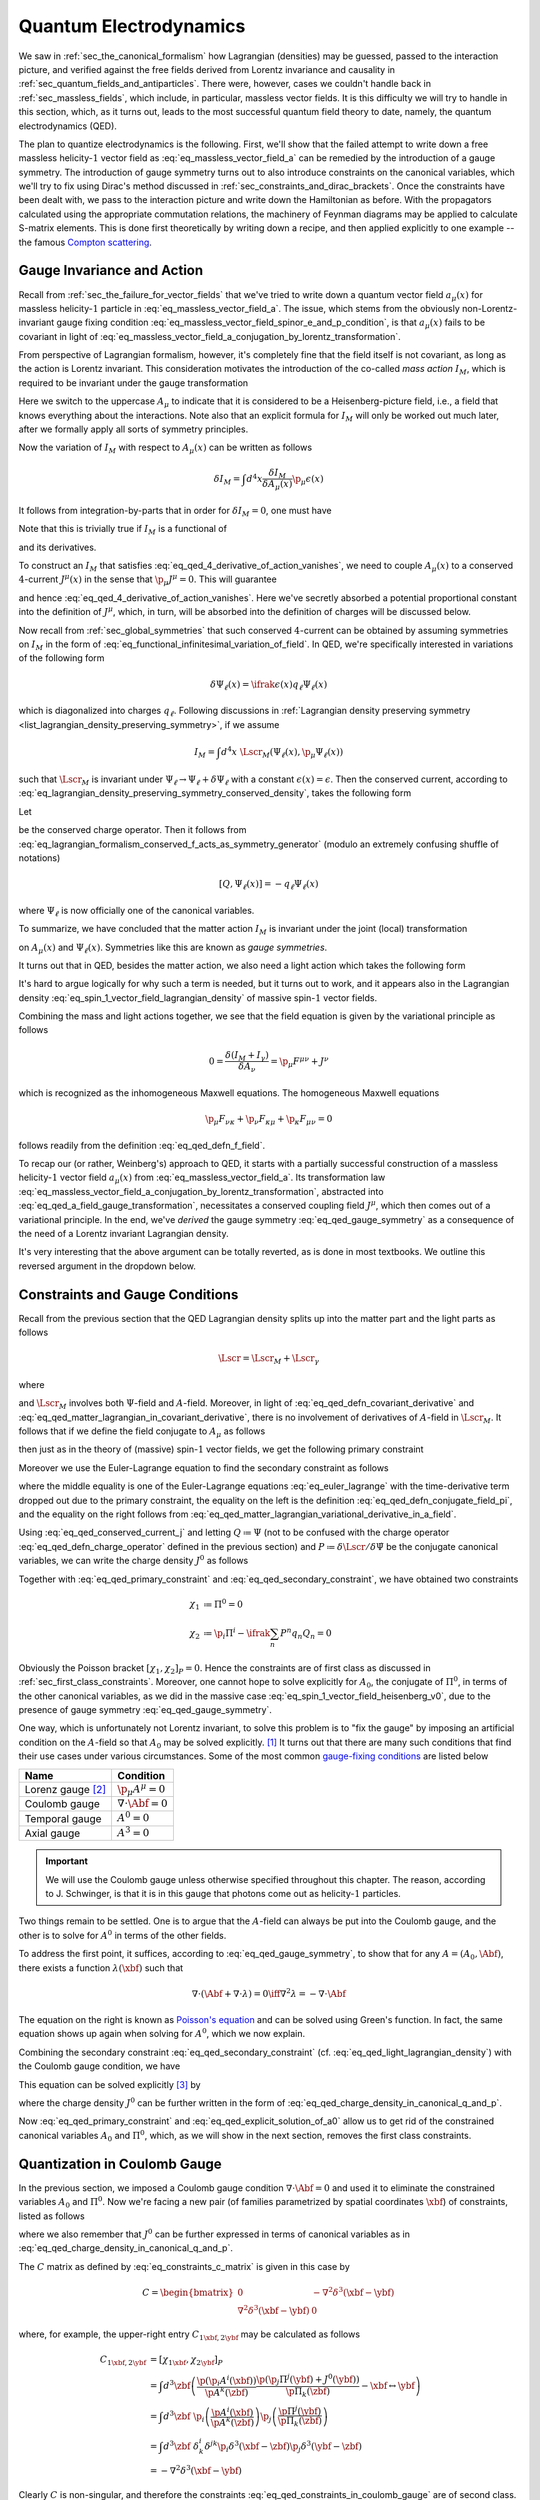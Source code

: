 .. _sec_quantum_electrodynamics:

Quantum Electrodynamics
=======================

We saw in :ref:`sec_the_canonical_formalism` how Lagrangian (densities) may be guessed, passed to the interaction picture, and verified against the free fields derived from Lorentz invariance and causality in :ref:`sec_quantum_fields_and_antiparticles`. There were, however, cases we couldn't handle back in :ref:`sec_massless_fields`, which include, in particular, massless vector fields. It is this difficulty we will try to handle in this section, which, as it turns out, leads to the most successful quantum field theory to date, namely, the quantum electrodynamics (QED).

The plan to quantize electrodynamics is the following. First, we'll show that the failed attempt to write down a free massless helicity-:math:`1` vector field as :eq:`eq_massless_vector_field_a` can be remedied by the introduction of a gauge symmetry. The introduction of gauge symmetry turns out to also introduce constraints on the canonical variables, which we'll try to fix using Dirac's method discussed in :ref:`sec_constraints_and_dirac_brackets`. Once the constraints have been dealt with, we pass to the interaction picture and write down the Hamiltonian as before. With the propagators calculated using the appropriate commutation relations, the machinery of Feynman diagrams may be applied to calculate S-matrix elements. This is done first theoretically by writing down a recipe, and then applied explicitly to one example -- the famous `Compton scattering <https://en.wikipedia.org/wiki/Compton_scattering>`__.


Gauge Invariance and Action
---------------------------

Recall from :ref:`sec_the_failure_for_vector_fields` that we've tried to write down a quantum vector field :math:`a_{\mu}(x)` for massless helicity-:math:`1` particle in :eq:`eq_massless_vector_field_a`. The issue, which stems from the obviously non-Lorentz-invariant gauge fixing condition :eq:`eq_massless_vector_field_spinor_e_and_p_condition`, is that :math:`a_{\mu}(x)` fails to be covariant in light of :eq:`eq_massless_vector_field_a_conjugation_by_lorentz_transformation`.

From perspective of Lagrangian formalism, however, it's completely fine that the field itself is not covariant, as long as the action is Lorentz invariant. This consideration motivates the introduction of the co-called *mass action* :math:`I_M`, which is required to be invariant under the gauge transformation

.. math:: A_{\mu}(x) \to A_{\mu}(x) + \p_{\mu} \epsilon(x)
    :label: eq_qed_a_field_gauge_transformation

Here we switch to the uppercase :math:`A_{\mu}` to indicate that it is considered to be a Heisenberg-picture field, i.e., a field that knows everything about the interactions. Note also that an explicit formula for :math:`I_M` will only be worked out much later, after we formally apply all sorts of symmetry principles.

Now the variation of :math:`I_M` with respect to :math:`A_{\mu}(x)` can be written as follows

.. math:: \delta I_M = \int d^4 x \frac{\delta I_M}{\delta A_{\mu}(x)} \p_{\mu} \epsilon(x)

It follows from integration-by-parts that in order for :math:`\delta I_M = 0`, one must have

.. math:: \p_{\mu} \frac{\delta I_M}{\delta A_{\mu}(x)} = 0
    :label: eq_qed_4_derivative_of_action_vanishes

Note that this is trivially true if :math:`I_M` is a functional of

.. math:: F_{\mu \nu} = \p_{\mu} A_{\nu} - \p_{\nu} A_{\mu}
    :label: eq_qed_defn_f_field

and its derivatives.

To construct an :math:`I_M` that satisfies :eq:`eq_qed_4_derivative_of_action_vanishes`, we need to couple :math:`A_{\mu}(x)` to a conserved :math:`4`-current :math:`J^{\mu}(x)` in the sense that :math:`\p_{\mu} J^{\mu} = 0`. This will guarantee

.. math:: \frac{\delta I_M}{\delta A_{\mu}(x)} = J^{\mu}(x)
    :label: eq_qed_matter_lagrangian_variational_derivative_in_a_field

and hence :eq:`eq_qed_4_derivative_of_action_vanishes`. Here we've secretly absorbed a potential proportional constant into the definition of :math:`J^{\mu}`, which, in turn, will be absorbed into the definition of charges will be discussed below.

Now recall from :ref:`sec_global_symmetries` that such conserved :math:`4`-current can be obtained by assuming symmetries on :math:`I_M` in the form of :eq:`eq_functional_infinitesimal_variation_of_field`. In QED, we're specifically interested in variations of the following form

.. math:: \delta \Psi_{\ell}(x) = \ifrak \epsilon(x) q_{\ell} \Psi_{\ell}(x)

which is diagonalized into charges :math:`q_{\ell}`. Following discussions in :ref:`Lagrangian density preserving symmetry <list_lagrangian_density_preserving_symmetry>`, if we assume

.. math:: I_M = \int d^4 x~\Lscr_M(\Psi_{\ell}(x), \p_{\mu} \Psi_{\ell}(x))

such that :math:`\Lscr_M` is invariant under :math:`\Psi_{\ell} \to \Psi_{\ell} + \delta \Psi_{\ell}` with a constant :math:`\epsilon(x) = \epsilon`. Then the conserved current, according to :eq:`eq_lagrangian_density_preserving_symmetry_conserved_density`, takes the following form

.. math:: J^{\mu}(x) = -\ifrak \sum_{\ell} \frac{\p \Lscr_M}{\p (\p_{\mu} \Psi_{\ell}(x))} q_{\ell} \Psi_{\ell}(x)
    :label: eq_qed_conserved_current_j

Let

.. math:: Q \coloneqq \int d^3 x~J^0
    :label: eq_qed_defn_charge_operator

be the conserved charge operator. Then it follows from :eq:`eq_lagrangian_formalism_conserved_f_acts_as_symmetry_generator` (modulo an extremely confusing shuffle of notations)

.. math:: \left[ Q, \Psi_{\ell}(x) \right] = -q_{\ell} \Psi_{\ell}(x)

where :math:`\Psi_{\ell}` is now officially one of the canonical variables.

To summarize, we have concluded that the matter action :math:`I_M` is invariant under the joint (local) transformation

.. math::
    :label: eq_qed_gauge_symmetry

    \delta A_{\mu}(x) &= \p_{\mu} \epsilon(x) \\
    \delta \Psi_{\ell}(x) &= \ifrak \epsilon(x) q_{\ell} \Psi_{\ell}(x)

on :math:`A_{\mu}(x)` and :math:`\Psi_{\ell}(x)`. Symmetries like this are known as *gauge symmetries*.

It turns out that in QED, besides the matter action, we also need a light action which takes the following form

.. math:: I_{\gamma} = -\frac{1}{4} \int d^4 x~F_{\mu \nu} F^{\mu \nu}
    :label: eq_qed_light_action

It's hard to argue logically for why such a term is needed, but it turns out to work, and it appears also in the Lagrangian density :eq:`eq_spin_1_vector_field_lagrangian_density` of massive spin-:math:`1` vector fields.

Combining the mass and light actions together, we see that the field equation is given by the variational principle as follows

.. math:: 0 = \frac{\delta (I_M + I_{\gamma})}{\delta A_{\nu}} = \p_{\mu} F^{\mu \nu} + J^{\nu}

which is recognized as the inhomogeneous Maxwell equations. The homogeneous Maxwell equations

.. math:: \p_{\mu} F_{\nu \kappa} + \p_{\nu} F_{\kappa \mu} + \p_{\kappa} F_{\mu \nu} = 0

follows readily from the definition :eq:`eq_qed_defn_f_field`.

To recap our (or rather, Weinberg's) approach to QED, it starts with a partially successful construction of a massless helicity-:math:`1` vector field :math:`a_{\mu}(x)` from :eq:`eq_massless_vector_field_a`. Its transformation law :eq:`eq_massless_vector_field_a_conjugation_by_lorentz_transformation`, abstracted into :eq:`eq_qed_a_field_gauge_transformation`, necessitates a conserved coupling field :math:`J^{\mu}`, which then comes out of a variational principle. In the end, we've *derived* the gauge symmetry :eq:`eq_qed_gauge_symmetry` as a consequence of the need of a Lorentz invariant Lagrangian density.

It's very interesting that the above argument can be totally reverted, as is done in most textbooks. We outline this reversed argument in the dropdown below.

.. dropdown:: Gauge theoretic approach to the QED Lagrangian
    :animate: fade-in-slide-down
    :icon: unlock

    Suppose the particles of interest have some global internal symmetry (e.g. electric charge) of the following form

    .. math:: \delta \Psi_{\ell}(x) = \ifrak \epsilon q_{\ell} \Psi_{\ell}(x)

    with constant :math:`\epsilon`. The starting point then is the promise to promote these global symmetries to local ones, i.e., gauge symmetries, of the following form

    .. math:: \delta \Psi_{\ell}(x) = \ifrak \epsilon(x) q_{\ell} \Psi_{\ell}(x)

    with function :math:`\epsilon(x)`.

    Now if the Lagrangian involves any derivatives of the fields :math:`\Psi_{\ell}(x)`, which is almost certainly the case in reality, then such promotion cannot be done for free because of the following simple rule of differentiation

    .. math:: \delta \p_{\mu} \Psi_{\ell}(x) = \ifrak \epsilon(x) q_{\ell} \p_{\mu} \Psi_{\ell}(x) + \ifrak q_{\ell} \Psi_{\ell}(x) \p_{\mu} \epsilon(x)
        :label: eq_qed_variation_of_field_derivative

    The cure to this problem is to "invent" a vector field :math:`A_{\mu}(x)` with transformation rule

    .. math::  \delta A_{\mu}(x) = \p_{\mu} \epsilon(x)

    and observe that if we introduce the following `covariant derivative <https://en.wikipedia.org/wiki/Covariant_derivative>`__

    .. math:: D_{\mu} \Psi_{\ell} \coloneqq \p_{\mu} \Psi_{\ell} - \ifrak q_{\ell} A_{\mu} \Psi_{\ell}
        :label: eq_qed_defn_covariant_derivative

    then :eq:`eq_qed_variation_of_field_derivative` can be replaced by the following

    .. math::

        \delta D_{\mu} \Psi_{\ell}(x) &= \delta \p_{\mu} \Psi_{\ell}(x) - \ifrak q_{\ell} \left( A_{\mu}(x) \delta \Psi_{\ell}(x) + \Psi_{\ell}(x) \delta A_{\mu}(x) \right) \\
            &= \ifrak \epsilon(x) q_{\ell} D_{\mu} \Psi_{\ell}(x)

    It follows that the gauge symmetry can be restored if any dependence of the matter Lagrangian :math:`\Lscr_M` on :math:`\p_{\mu} \Psi_{\ell}` actually depends on the covariant derivative :eq:`eq_qed_defn_covariant_derivative`. In other words, we can write

    .. math:: \Lscr_M = \Lscr_M(\Psi, D_{\mu} \Psi)
        :label: eq_qed_matter_lagrangian_in_covariant_derivative

    We can also verify :eq:`eq_qed_matter_lagrangian_variational_derivative_in_a_field` and :eq:`eq_qed_conserved_current_j` in this setup as follows

    .. math::

        \frac{\delta I_M}{\delta A_{\mu}(x)} &= \int d^4 y~\frac{\p \Lscr_M(\Psi_{\ell}(y), D_{\mu} \Psi_{\ell}(y))}{\p A_{\mu}(x)} \\
            &= \sum_{\ell} \frac{\p \Lscr_M}{\p D_{\mu} \Psi_{\ell}} \left( -\ifrak q_{\ell} \Psi_{\ell}(x) \right) \\
            &= -\ifrak \sum_{\ell} \frac{\p \Lscr_M}{\p (\p_{\mu} \Psi_{\ell})} q_{\ell} \Psi_{\ell}(x)

    Comparing with the Lagrangian density of massive spin-:math:`1` vector field :eq:`eq_spin_1_vector_field_lagrangian_density`, we see that the following term

    .. math::  -\frac{1}{2} m^2 A_{\mu} A^{\mu}

    is missing, or :math:`m=0`. Indeed, the appearance of such quadratic term would obviously violate the postulated gauge symmetry. This is really fantastic since we've deduced from just the existence of gauge symmetry that the particle represented by :math:`A_{\mu}`, which turns out to be photon, is massless. This is in fact one the two greatest predictions of QED that photons are massless -- the other one being that they travel at the speed of light, and has been tested against experiment up to great precision.


Constraints and Gauge Conditions
--------------------------------

Recall from the previous section that the QED Lagrangian density splits up into the matter part and the light parts as follows

.. math:: \Lscr = \Lscr_M + \Lscr_{\gamma}

where

.. math:: \Lscr_{\gamma} = -\frac{1}{4} F_{\mu \nu} F^{\mu \nu}
    :label: eq_qed_light_lagrangian_density

and :math:`\Lscr_M` involves both :math:`\Psi`-field and :math:`A`-field. Moreover, in light of :eq:`eq_qed_defn_covariant_derivative` and :eq:`eq_qed_matter_lagrangian_in_covariant_derivative`, there is no involvement of derivatives of :math:`A`-field in :math:`\Lscr_M`. It follows that if we define the field conjugate to :math:`A_{\mu}` as follows

.. math:: \Pi^{\mu} \coloneqq \frac{\p \Lscr}{\p \dot{A}_{\mu}}
    :label: eq_qed_defn_conjugate_field_pi

then just as in the theory of (massive) spin-:math:`1` vector fields, we get the following primary constraint

.. math:: \Pi^0 = \frac{\p \Lscr_{\gamma}}{\p \dot{A}_{\mu}} = \frac{\p \Lscr_{\gamma}}{\p F_{00}} = 0
    :label: eq_qed_primary_constraint

Moreover we use the Euler-Lagrange equation to find the secondary constraint as follows

.. math:: \p_i \Pi^i = -\p_i \frac{\p \Lscr}{\p F_{i0}} = -\frac{\p \Lscr}{\p A_0} = -J^0
    :label: eq_qed_secondary_constraint

where the middle equality is one of the Euler-Lagrange equations :eq:`eq_euler_lagrange` with the time-derivative term dropped out due to the primary constraint, the equality on the left is the definition :eq:`eq_qed_defn_conjugate_field_pi`, and the equality on the right follows from :eq:`eq_qed_matter_lagrangian_variational_derivative_in_a_field`.

Using :eq:`eq_qed_conserved_current_j` and letting :math:`Q \coloneqq \Psi` (not to be confused with the charge operator :eq:`eq_qed_defn_charge_operator` defined in the previous section) and :math:`P \coloneqq \delta \Lscr / \delta \dot{\Psi}` be the conjugate canonical variables, we can write the charge density :math:`J^0` as follows

.. math:: J^0 = -\ifrak \sum_n \frac{\p \Lscr}{\p \dot{\Psi}_n} q_n \Psi_n = -\ifrak \sum_n P^n q_n Q_n
    :label: eq_qed_charge_density_in_canonical_q_and_p

Together with :eq:`eq_qed_primary_constraint` and :eq:`eq_qed_secondary_constraint`, we have obtained two constraints

.. math::

    \chi_1 &\coloneqq \Pi^0 = 0 \\
    \chi_2 &\coloneqq \p_i \Pi^i - \ifrak \sum_n P^n q_n Q_n = 0

Obviously the Poisson bracket :math:`[\chi_1, \chi_2]_P = 0`. Hence the constraints are of first class as discussed in :ref:`sec_first_class_constraints`. Moreover, one cannot hope to solve explicitly for :math:`A_0`, the conjugate of :math:`\Pi^0`, in terms of the other canonical variables, as we did in the massive case :eq:`eq_spin_1_vector_field_heisenberg_v0`, due to the presence of gauge symmetry :eq:`eq_qed_gauge_symmetry`.

One way, which is unfortunately not Lorentz invariant, to solve this problem is to "fix the gauge" by imposing an artificial condition on the :math:`A`-field so that :math:`A_0` may be solved explicitly. [#brst_quantization]_ It turns out that there are many such conditions that find their use cases under various circumstances. Some of the most common `gauge-fixing conditions <https://en.wikipedia.org/wiki/Gauge_fixing>`__ are listed below

+-------------------------+-------------------------------+
| Name                    | Condition                     |
+=========================+===============================+
| Lorenz gauge [#lorenz]_ | :math:`\p_{\mu} A^{\mu} = 0`  |
+-------------------------+-------------------------------+
| Coulomb gauge           | :math:`\nabla \cdot \Abf = 0` |
+-------------------------+-------------------------------+
| Temporal gauge          | :math:`A^0 = 0`               |
+-------------------------+-------------------------------+
| Axial gauge             | :math:`A^3 = 0`               |
+-------------------------+-------------------------------+

.. important::

    We will use the Coulomb gauge unless otherwise specified throughout this chapter. The reason, according to J. Schwinger, is that it is in this gauge that photons come out as helicity-:math:`1` particles.

Two things remain to be settled. One is to argue that the :math:`A`-field can always be put into the Coulomb gauge, and the other is to solve for :math:`A^0` in terms of the other fields.

To address the first point, it suffices, according to :eq:`eq_qed_gauge_symmetry`, to show that for any :math:`A = (A_0, \Abf)`, there exists a function :math:`\lambda(\xbf)` such that

.. math:: \nabla \cdot (\Abf + \nabla \cdot \lambda) = 0 \iff \nabla^2 \lambda = -\nabla \cdot \Abf

The equation on the right is known as `Poisson's equation <https://en.wikipedia.org/wiki/Poisson%27s_equation>`__ and can be solved using Green's function. In fact, the same equation shows up again when solving for :math:`A^0`, which we now explain.

Combining the secondary constraint :eq:`eq_qed_secondary_constraint` (cf. :eq:`eq_qed_light_lagrangian_density`) with the Coulomb gauge condition, we have

.. math:: J^0 = \p_i \frac{\delta \Lscr}{\p F_{i0}} = \p_i \frac{\delta \Lscr_{\gamma}}{\p F_{i0}} = -\p_i F^{i0} = -\nabla^2 A^0
    :label: eq_qed_poisson_equation_j_and_a

This equation can be solved explicitly [#solve_poisson_equation]_ by

.. math:: A^0(t, \xbf) = \int d^3 y~\frac{J^0(t, \ybf)}{4\pi |\xbf - \ybf|}
    :label: eq_qed_explicit_solution_of_a0

where the charge density :math:`J^0` can be further written in the form of :eq:`eq_qed_charge_density_in_canonical_q_and_p`.

Now :eq:`eq_qed_primary_constraint` and :eq:`eq_qed_explicit_solution_of_a0` allow us to get rid of the constrained canonical variables :math:`A_0` and :math:`\Pi^0`, which, as we will show in the next section, removes the first class constraints.


Quantization in Coulomb Gauge
-----------------------------

In the previous section, we imposed a Coulomb gauge condition :math:`\nabla \cdot \Abf = 0` and used it to eliminate the constrained variables :math:`A_0` and :math:`\Pi^0`. Now we're facing a new pair (of families parametrized by spatial coordinates :math:`\xbf`) of constraints, listed as follows

.. math::
    :label: eq_qed_constraints_in_coulomb_gauge

    \chi_{1 \xbf} &\coloneqq \p_i A^i(\xbf) = 0 \\
    \chi_{2 \xbf} &\coloneqq \p_i \Pi^i(\xbf) + J^0(\xbf) = 0

where we also remember that :math:`J^0` can be further expressed in terms of canonical variables as in :eq:`eq_qed_charge_density_in_canonical_q_and_p`.

The :math:`C` matrix as defined by :eq:`eq_constraints_c_matrix` is given in this case by

.. math::
    C = \begin{bmatrix*}
        0 & -\nabla^2 \delta^3(\xbf - \ybf) \\
        \nabla^2 \delta^3(\xbf - \ybf) & 0
    \end{bmatrix*}

where, for example, the upper-right entry :math:`C_{1\xbf, 2\ybf}` may be calculated as follows

.. math::

    C_{1\xbf, 2\ybf} &= [\chi_{1\xbf}, \chi_{2\ybf}]_P \\
        &= \int d^3 \zbf \left( \frac{\p (\p_i A^i(\xbf))}{\p A^k(\zbf)} \frac{\p (\p_j \Pi^j(\ybf) + J^0(\ybf))}{\p \Pi_k(\zbf)} - \xbf \leftrightarrow \ybf \right) \\
        &= \int d^3 \zbf~\p_i \left( \frac{\p A^i(\xbf)}{\p A^k(\zbf)} \right) \p_j \left( \frac{\p \Pi^j(\ybf)}{\p \Pi_k(\zbf)} \right) \\
        &= \int d^3 \zbf~\delta^i_k \delta^{jk} \p_i \delta^3(\xbf - \zbf) \p_j \delta^3(\ybf - \zbf) \\
        &= -\nabla^2 \delta^3(\xbf - \ybf)

Clearly :math:`C` is non-singular, and therefore the constraints :eq:`eq_qed_constraints_in_coulomb_gauge` are of second class. To apply Dirac's method, we need the inverse matrix :math:`C^{-1}` given by

.. math::

    C^{-1} = \begin{bmatrix*}
        0 & -\frac{1}{4\pi |\xbf - \ybf|} \\
        \frac{1}{4\pi |\xbf - \ybf|} & 0
    \end{bmatrix*}

Indeed, one easily verifies that :math:`C C^{-1} = 1` by, for example, the following calculation

.. math::

    \int d^3 \zbf~C_{1\xbf, 2\zbf} (C^{-1})_{2\zbf, 1\ybf}
        = -\int d^3 \zbf~\frac{\nabla^2 \delta^3(\xbf - \zbf)}{4\pi |\zbf - \ybf|}
        = \delta^3(\xbf - \ybf)

where the last equality follows again from the solution to Poisson's equation.

Now we apply Dirac's recipe :eq:`eq_canonical_bracket_as_dirac_bracket` and :eq:`eq_defn_dirac_bracket` to compute the commutators as follows

.. math::

    [A_i(\xbf), \Pi_j(\ybf)] &= \ifrak [A_i(\xbf), \Pi_j(\ybf)]_P - \ifrak \int d^3 \zbf \int d^3 \wbf [A_i(\xbf), \chi_{2\zbf}] (C^{-1})_{2\zbf, 1\wbf} [\chi_{1\wbf}, \Pi_j(\ybf)] \\
        &= \ifrak \delta_{ij} \delta^3(\xbf - \ybf) + \ifrak \int d^3 \zbf \int d^3 \wbf \left( \p_i \delta^3(\xbf - \zbf) \frac{1}{4\pi |\zbf - \wbf|} \p_j \delta^3(\wbf - \ybf) \right) \\
        &= \ifrak \delta_{ij} \delta^3(\xbf - \ybf) + \ifrak \frac{\p^2}{\p x_i \p x_j} \left( \frac{1}{4\pi |\xbf - \ybf|} \right) \\
    [A_i(\xbf), A_j(\ybf)] &= [\Pi_i(\xbf), \Pi_j(\ybf)] = 0

It's straightforward to check that they are indeed compatible with the constraints :eq:`eq_qed_constraints_in_coulomb_gauge`.

.. dropdown:: A formula for :math:`\Pi^i(\xbf)`
    :animate: fade-in-slide-down
    :icon: unlock

    It's a real concern that the Coulomb gauge :math:`\nabla \cdot \Abf = 0` may have spoiled the very definition :eq:`eq_qed_defn_conjugate_field_pi` of :math:`\Pi^i`. To settle this, let's go back to the root of Lagrangian formalism and redefine :math:`\Pi^i` using :eq:`eq_general_lagrangian_conjugate_pi` as follows

    .. math:: \Pi^i \coloneqq \frac{\delta L}{\delta \dot{A}_i}

    Now if this were well-defined, then for any infinitesimal variation :math:`\delta \dot{\Abf}`, there should exists a unique :math:`\bm{\Pscr}` such that

    .. math:: \delta L = \int d^3 \xbf~\bm{\Pscr} \cdot \delta \dot{\Abf}
        :label: eq_qed_lagrangian_variation_by_a_dot

    But this is not true since a substitution :math:`\bm{\Pscr} \to \bm{\Pscr} + \nabla f` will also satisfy :eq:`eq_qed_lagrangian_variation_by_a_dot` for any (scalar) function :math:`f(\xbf)` due to the Coulomb gauge condition.

    Baring this difficulty in mind, let's just evaluate the potentially ill-defined :math:`\Pi^i` anyway

    .. math:: \Pi^i = \frac{\delta L}{\delta \dot{A}_i} = \frac{\delta \Lscr_{\gamma}}{\delta \dot{A}_i} = \dot{A}^i(\xbf) + \frac{\p A^0(\xbf)}{\p x_i}
        :label: eq_qed_pi_in_terms_of_a

    The miracle is that this :math:`\Pi^i` satisfies exactly the second constraint in :eq:`eq_qed_constraints_in_coulomb_gauge` (cf. :eq:`eq_qed_poisson_equation_j_and_a`), and hence no ambiguity like :math:`\nabla f` can appear. In other words :eq:`eq_qed_pi_in_terms_of_a` is the correct formula for :math:`\Pi^i`.

Next let's bring in the matter fields introduced in :eq:`eq_qed_charge_density_in_canonical_q_and_p`. Due to the appearance of :math:`J^0` in the constraints :eq:`eq_qed_constraints_in_coulomb_gauge`, one can check that while :math:`\Abf` commutes with the matter fields, :math:`\bm{\Pi}` doesn't. Indeed, if :math:`F` is any function of the matter fields :math:`Q_n` and :math:`P^n`, then we can calculate the Dirac bracket as follows

.. math::

    [F, \bm{\Pi}(\zbf)]_D &= -\int d^3 \xbf \int d^3 \ybf~[F, \chi_{2\xbf}]_P \frac{1}{4\pi |\xbf - \ybf|} [\chi_{1\ybf}, \bm{\Pi}(\zbf)]_P \\
        &= -\int d^3 \xbf \int d^3 \ybf~[F, J^0(\xbf)]_P \frac{1}{4\pi |\xbf - \ybf|} \nabla \delta^3(\ybf - \zbf) \\
        &= -\int d^3 \ybf [F, A^0(\ybf)]_P \nabla \delta^3(\ybf - \zbf) \\
        &= [F, \nabla A^0(\zbf)]_P = [F, \nabla A^0(\zbf)]_D

where we've used :eq:`eq_qed_poisson_equation_j_and_a` in the third equality.

This calculation motivates the following definition a new field

.. math:: \bm{\Pi}_{\bot} \coloneqq \bm{\Pi} - \nabla A^0 = \dot{\Abf}
    :label: eq_qed_defn_pi_bot

where the last equality follows from :eq:`eq_qed_pi_in_terms_of_a`, such that

.. math:: [F, \bm{\Pi}_{\bot}] = 0

for any function :math:`F` of matter fields. Moreover, one can verify that :math:`\bm{\Pi}_{\bot}` satisfies exactly the same commutation relations with :math:`\Abf` just as :math:`\bm{\Pi}` which we repeat as follows

.. math::
    :label: eq_qed_a_pi_bot_commutation_relations

    [A_i(\xbf), (\Pi_{\bot})_j(\ybf)] &= \ifrak \delta_{ij} \delta^3(\xbf - \ybf) + \ifrak \frac{\p^2}{\p x_i \p x_j} \left( \frac{1}{4\pi |\xbf - \ybf|} \right) \\
    [A_i(\xbf), A_j(\ybf)] &= [(\Pi_{\bot})_i(\xbf), (\Pi_{\bot})_j(\ybf)] = 0

Finally, note that the second constraint in :eq:`eq_qed_constraints_in_coulomb_gauge` can now be written as follows

.. math:: \nabla \cdot \bm{\Pi}_{\bot} = 0
    :label: eq_qed_pi_bot_is_divergence_free

With all the preparations above, let's first write down the Hamiltonian in a rather general form

.. math:: H = \int d^3 x \left( (\Pi_{\bot})_i \dot{A}^i + P_n \dot{Q}^n - \Lscr \right)
    :label: eq_qed_hamiltonian_general_form

despite the existence of constraints. For the rest of this chapter, we'll be considering Lagrangian density of the following form

.. math:: \Lscr = -\frac{1}{4} F_{\mu\nu} F^{\mu\nu} + J^{\mu} A_{\mu} + \Lscr_{\text{matter}}
    :label: eq_qed_semi_concrete_lagrangian_with_matter

where :math:`J^{\mu}` is the charge density as before, but :math:`\Lscr_{\text{matter}}` is different from :math:`\Lscr_M` considered in :eq:`eq_qed_matter_lagrangian_in_covariant_derivative` since it contains only the terms that don't interact with :math:`A`, i.e., only the :math:`Q` and :math:`P` fields.

.. note::

    Both :math:`J^{\mu}` and :math:`\Lscr_{\text{matter}}` will be further specified later for a theory specific to spin-:math:`1/2` fermions, e.g., electrons. In fact, according to [Wei95]_ (page 349), the QED for spinless particles would require a more complicated Lagrangian density than :eq:`eq_qed_semi_concrete_lagrangian_with_matter`, but it wasn't mentioned in the book which physical particle(s) such theory would describe.

Plugging :eq:`eq_qed_semi_concrete_lagrangian_with_matter` into :eq:`eq_qed_hamiltonian_general_form`, and making use of :eq:`eq_qed_defn_pi_bot` and :eq:`eq_qed_pi_in_terms_of_a`, we can write the Hamiltonian, again with a separation between matter and light, as follows

.. math::
    :label: eq_qed_hamiltonian_vector_form_raw

    H = \int d^3 x \left( \bm{\Pi}_{\bot}^2 + \frac{1}{2} (\nabla \times \Abf)^2 - \frac{1}{2} (\bm{\Pi}_{\bot} + \nabla A^0)^2 - \Jbf \cdot \Abf + J^0 A^0 \right) + H_{\text{matter}}

where

.. math:: H_{\text{matter}} \coloneqq \int d^3 x \left( P_n \dot{Q}^n - \Lscr_{\text{matter}} \right)

Expanding out :math:`(\bm{\Pi}_{\bot} + \nabla A^0)^2` in :eq:`eq_qed_hamiltonian_vector_form_raw` and using integration-by-parts together with :eq:`eq_qed_pi_bot_is_divergence_free` and :eq:`eq_qed_poisson_equation_j_and_a`, we can further rewrite :eq:`eq_qed_hamiltonian_vector_form_raw` as follows

.. math::
    :label: eq_qed_hamiltonian_vector_form

    H = \int d^3 x \left( \frac{1}{2} \bm{\Pi}_{\bot}^2 + \frac{1}{2} (\nabla \times \Abf)^2 - \Jbf \cdot \Abf + \frac{1}{2} J^0 A^0 \right) + H_{\text{matter}}

.. note::

    The term :math:`\tfrac{1}{2} J^0 A^0` in :eq:`eq_qed_hamiltonian_vector_form` gives nothing but the Coulomb energy as the following calculation (cf. :eq:`eq_qed_explicit_solution_of_a0`) shows

    .. math::
        :label: eq_qed_defn_coulomb_energy

        V_{\text{Coul}} \coloneqq \frac{1}{2} \int d^3 x~J^0 A^0 = \frac{1}{2} \int d^3 x \int d^3 y~\frac{J^0(\xbf) J^0(\ybf)}{4\pi |\xbf - \ybf|}

    where we've suppressed the :math:`t`-dependence as usual in the Lagrangian formalism.


Electrodynamics in the Interaction Picture
------------------------------------------

As before, let's split the Hamiltonian :eq:`eq_qed_hamiltonian_vector_form` into the free part and the interaction part as follows

.. math::

    H &= H_0 + V \\
    H_0 &= \int d^3 x \left( \frac{1}{2} \bm{\Pi}_{\bot}^2 + \frac{1}{2} (\nabla \times \Abf)^2 \right) + H_{\text{matter}, 0} \\
    V &= -\int d^3 x~\Jbf \cdot \Abf + V_{\text{Coul}} + V_{\text{matter}}

where :math:`V_{\text{Coul}}` is defined by :eq:`eq_qed_defn_coulomb_energy` and :math:`H_{\text{matter}} = H_{\text{matter}, 0} + V_{\text{matter}}` is the splitting of the matter Hamiltonian into the free and interaction parts.

Before passing to the interaction picture, let's make one more (potentially confusing) change of notation:

.. warning::

    For the rest of this chapter, we'll simply write :math:`\bm{\Pi}` in place of :math:`\bm{\Pi}_{\bot}`, which is *not* the original :math:`\bm{\Pi}` as in :eq:`eq_qed_defn_pi_bot`. Since :math:`\bm{\Pi}` and :math:`\bm{\Pi}_{\bot}` satisfy the same commutation relations with the other fields such as :math:`\Abf` and the matter fields, the only thing we need to keep in mind is that we should use the constraint :eq:`eq_qed_pi_bot_is_divergence_free` rather than the second equation in :eq:`eq_qed_constraints_in_coulomb_gauge`.

Finally we can introduce the interaction-picture fields :math:`\abf, \bm{\pi}, q, p` corresponding to the Heisenberg-picture fields :math:`\Abf, \bm{\Pi}, Q, P`, respectively. We'll focus in this section on the :math:`\abf` and :math:`\bm{\pi}` fields. In fact, the letters :math:`q, p` will soon be occupied by something completely different, namely, the momentum-space coordinates. It turns out in the theory for spin-:math:`1/2` particles, which will be completely specified in the next section, the matters fields will be named by another letter, so we'll not run into conflicts of notations.

The interaction-picture free Hamiltonian :math:`H_0` takes the following form

.. math:: H_0 = \int d^3 x \left( \frac{1}{2} \bm{\pi}^2 + \frac{1}{2} (\nabla \times \abf)^2 \right) + H_{\text{matter}, 0}(t)
    :label: eq_qed_interaction_picture_free_hamiltonian

The commutation relations between :math:`\abf` and :math:`\bm{\pi}` follow directly from :eq:`eq_qed_a_pi_bot_commutation_relations` and the definition of interaction-picture fields :eq:`eq_defn_interaction_perturbation_term`

.. math::
    :label: eq_qed_interaction_picture_a_pi_commutation_relations

    [a_i(t, \xbf), \pi_j(t, \ybf)] &= \ifrak \delta_{ij} \delta^3(\xbf - \ybf) + \ifrak \frac{\p^2}{\p x_i \p x_j} \frac{1}{4\pi |\xbf - \ybf|} \\
    [a_i(t, \xbf), a_j(t, \ybf)] &= [\pi_i(t, \xbf), \pi_j(t, \ybf)] = 0

Moreover, they satisfy the following constraints

.. math::
    :label: eq_qed_a_and_pi_divergence_free

    \nabla \cdot \abf &= 0 \\
    \nabla \cdot \bm{\pi} &= 0

due to the Coulomb gauge condition and :eq:`eq_qed_pi_bot_is_divergence_free`, respectively.

For later reference, let's note that the Coulomb interaction :math:`V_{\text{Coul}}` defined by :eq:`eq_qed_defn_coulomb_energy` becomes

.. math:: V_{\text{Coul}}(t) = \frac{1}{2} \int d^3 x \int d^3 y~\frac{j^0(t, \xbf) j^0(t, \ybf)}{4\pi |\xbf - \ybf|}
    :label: eq_qed_interaction_picture_coulomb_interaction

in the interaction picture, and the interaction part of the full Hamiltonian becomes

.. math:: V(t) = -\int d^3 x~j^{\mu}(t, \xbf) a_{\mu}(t, \xbf) + V_{\text{Coul}}(t) + V_{\text{matter}}(t)
    :label: eq_qed_interaction_picture_interaction_hamiltonian

To derive the field equations, we resort to Hamilton's equations :eq:`eq_free_field_hamilton_equation_q_and_p_dot` as follows

.. math::

    \dot{a}_i(t,\xbf) &= \ifrak [H_0, a_i(t, \xbf)] \\
        &= \ifrak \int d^3 y~\left[ \pi_j(t, \ybf), a_i(t, \xbf) \right] \pi^j(t, \ybf) \\
        &= \int d^3 y \left( \delta_{ij} \delta^3(\xbf - \ybf) + \frac{\p^2}{\p x_i \p x_j} \frac{1}{4\pi |\xbf - \ybf|} \right) \pi^j(t, \ybf) \\
        &= \pi_i(t, \xbf) - \int d^3 x \left( \frac{\p^2}{\p x_i \p y_j} \frac{1}{4\pi |\xbf - \ybf|} \right) \pi^j(t, \ybf) \\
        &= \pi_i(t, \xbf) \\\\
    \dot{\pi}_i(t, \xbf) &= \ifrak [H_0, \pi_i(t, \xbf)] \\
        &= \ifrak \int d^3 y~[a_j(t, \ybf), \pi_i(t, \xbf)] (\nabla \times \nabla \times \abf(t, \ybf))^j \\
        &= -\int d^3 y \left( \delta_{ij} \delta^3(\xbf - \ybf) + \frac{\p^2}{\p x_i \p x_j} \frac{1}{4\pi |\xbf - \ybf|} \right)
            \left( \nabla (\nabla \cdot \abf(t, \ybf)) - \nabla^2 \abf(t, \ybf) \right)^j \\
        &= \nabla^2 a_i(t, \xbf)

These two equations combined together give the familiar wave equation

.. math:: \square \abf = 0
    :label: eq_qed_a_3_vector_satisfies_wave_equation

To upgrade :math:`\abf` to a :math:`4`-vector field, we must set

.. math:: a_0 = 0
    :label: eq_qed_a0_vanishes

due to the assumption that :math:`a_0` shouldn't depend on the charge density, and it must vanish when charge density vanishes according to :eq:`eq_qed_explicit_solution_of_a0`.

The general solutions to :eq:`eq_qed_a_3_vector_satisfies_wave_equation` and :eq:`eq_qed_a0_vanishes`, under the constraint :eq:`eq_qed_a_and_pi_divergence_free`, can be written as follows

.. math::
    :label: eq_qed_a_field_general_solution

    a_{\mu}(x) = (2\pi)^{-3/2} \int \frac{d^3 p}{\sqrt{2p_0}} \sum_{\sigma = \pm 1} \left(
        e^{\ifrak p \cdot x} e_{\mu}(\pbf, \sigma) a(\pbf, \sigma) + e^{-\ifrak p \cdot x} e_{\mu}^{\ast}(\pbf, \sigma) a^{\dagger}(\pbf, \sigma)
    \right)

where :math:`p_0 = |\pbf|` and :math:`e_{\mu}(\pbf, \pm 1)` are two independent "polarization vectors" satisfying the following familiar conditions (cf. :eq:`eq_massless_vector_field_spinor_e_and_p_condition`)

.. math::
    :label: eq_qed_coulomb_gauge_polarization_vector

    e_0(\pbf, \pm 1) &= 0 \\
    \pbf \cdot \ebf(\pbf, \pm 1) &= 0

It follows that :math:`\ebf(\pbf, \sigma)` can be normalized as follows

.. math:: \sum_{\sigma = \pm 1} e_i(\pbf, \sigma) e_j^{\ast}(\pbf, \sigma) = \delta_{ij} - \frac{p_i p_j}{|\pbf|^2}

Without working out the calculations, we claim, following [Wei95]_ page 352 --353, that the commutation relations :eq:`eq_qed_interaction_picture_a_pi_commutation_relations` are satisfied if the operators :math:`a(\pbf, \sigma)` and :math:`a^{\dagger}(\pbf, \sigma)` satisfy

.. math::
    :label: eq_qed_a_operator_commutation_relations

    \left[ a(\pbf, \sigma), a^{\dagger}(\pbf', \sigma') \right] &= \delta^3(\pbf - \pbf') \delta_{\sigma \sigma'} \\
    \left[ a(\pbf, \sigma), a(\pbf', \sigma') \right] &= \left[ a^{\dagger}(\pbf, \sigma), a^{\dagger}(\pbf', \sigma') \right] = 0

Moreover, the free-photon Hamiltonian, i.e., :eq:`eq_qed_interaction_picture_free_hamiltonian` without the matter term, can be written as follows

.. math::

    H_{\gamma, 0} &= \frac{1}{2} \int d^3 x \left( \bm{\pi}^2 + (\nabla \times \abf)^2 \right) \\
        &= \frac{1}{2} \int d^3 p~p_0 \sum_{\sigma = \pm 1} \left[ a(\pbf, \sigma), a^{\dagger}(\pbf, \sigma) \right]_+ \\
        &= \int d^3 p~p_0 \sum_{\sigma = \pm 1} \left( a^{\dagger}(\pbf, \sigma) a(\pbf, \sigma) + \frac{1}{2} \delta^3(0) \right)

where the last expression contains one of the infinities in QED.


The Photon Propagator
---------------------

As explained in :ref:`sec_the_feynman_rules`, to calculate the S-matrix using Feynman diagrams, one must calculate the propagators defined in :eq:`eq_feynman_rule_propagator`. Using :eq:`eq_qed_a_field_general_solution` and the commutation relations :eq:`eq_qed_a_operator_commutation_relations`, the photon propagator can be calculated as follows

.. math::

    \underbracket{a_{\mu}(x) a_{\nu}^{\dagger}(y)}
        &= \theta(x_0 - y_0) (2\pi)^{-3}
            \int \frac{d^3 p~d^3 p'}{2\sqrt{p_0 p'_0}}
            \sum_{\sigma, \sigma'} e^{\ifrak (p \cdot x - p' \cdot y)} e_{\mu} e_{\nu}^{\ast}
            \left[ a, a^{\dagger} \right]
            + x \leftrightarrow y \\
        &= (2\pi)^{-3} \int \frac{d^3 p}{2p_0}
            \left( \sum_{\sigma} e_{\mu}(\pbf, \sigma) e_{\nu}^{\ast}(\pbf, \sigma) \right)
            \left( e^{\ifrak p \cdot (x-y)} \theta(x_0 - y_0) + e^{\ifrak p \cdot (y-x) \theta(y_0 - x_0)} \right) \\
        &\eqqcolon -\ifrak \Delta_{\mu \nu}(x - y)

Since the spinor sum

.. math::
    :label: eq_qed_photon_spinor_sum

    P_{\mu \nu}(\pbf) \coloneqq \sum_{\sigma} e_{\mu}(\pbf, \sigma) e_{\nu}^{\ast}(\pbf, \sigma) = \begin{cases}
        \delta_{\mu \nu} - p_{\mu} p_{\nu} / |\pbf|^2 & \text{ if } \mu\nu \neq 0 \\
        0 & \text{ otherwise}
    \end{cases}

doesn't depend on :math:`p_0`, it follows from :eq:`eq_spinor_sum_momentum_space_linear_extension` and :eq:`eq_propagator_as_momentum_space_integral_linear` and the massless condition that

.. math:: \Delta_{\mu \nu}(x - y) = (2\pi)^{-4} \int d^4 q~\frac{P_{\mu \nu}(\qbf)}{q^2 - \ifrak \epsilon} e^{\ifrak q \cdot (x - y)}
    :label: eq_qed_photon_propagator_non_covariant

where :math:`q^2 = q_0^2 - |\qbf|^2` as usual but :math:`q` is not constrained to the mass shell.

Using the momentum-space Feynman rules derived in :ref:`sec_feynman_rules_in_momentum_space`, one gets a contribution of

.. math:: \frac{-\ifrak}{(2\pi)^4} \frac{P_{\mu \nu}(\qbf)}{q^2 - \ifrak \epsilon}
    :label: eq_qed_photon_line_contribution_non_covariant

for each internal photon line in a Feynman diagram.

Note that the photon line contribution given by :eq:`eq_qed_photon_line_contribution_non_covariant` is not Lorentz covariant, which is ultimately a consequence of the :math:`A`-field :math:`a_{\mu}` (cf. :eq:`eq_qed_a_field_general_solution`) not being Lorentz covariant. It turns out, rather miraculously, that such Lorentz non-covariance can be countered by yet another Lorentz non-covariant term in the interaction Hamiltonian, namely, the Coulomb interaction :eq:`eq_qed_interaction_picture_coulomb_interaction`

The heuristic for such cancellation starts by rewriting the spinor sum :eq:`eq_qed_photon_spinor_sum` as follows

.. math:: P_{\mu\nu}(\qbf) = \eta_{\mu\nu} - \frac{q^2 n_{\mu} n_{\nu} - q_0 q_{\mu} n_{\nu} - q_0 q_{\nu} n_{\mu} + q_{\mu} q_{\nu}}{|\qbf|^2}

where :math:`n = (1, 0, 0, 0)`. Here :math:`q_0` is completely arbitrary, but its value will be fixed in Feynman diagram evaluations, to be discussed in the next section, by momentum conservation at each vertex.

The point is that the last three terms in the nominator are proportional to :math:`q_{\mu}` or :math:`q_{\nu}`, which means that they will not contribute to the S-matrix due to the coupling :math:`j^{\mu} a_{\mu}` in the interaction :eq:`eq_qed_interaction_picture_interaction_hamiltonian` and the conservation law :math:`\p_{\mu} j^{\mu} = 0`. The remaining :math:`-q^2 n_{\mu} n_{\nu} / |\qbf|^2`, which is non-vanishing only if :math:`\mu = \nu = 0`, can be plugged into :eq:`eq_qed_photon_propagator_non_covariant`, and then follow the Feynman rules to produce the following contribution to the S-matrix

.. math::

    & \frac{\ifrak}{2} \int d^4 x \int d^4 y
            \left( -\ifrak j^0(x) \right)
            \left( -\ifrak j^0(y) \right)
            \frac{-\ifrak}{(2\pi)^4} \int \frac{d^4 q}{|\qbf|^2} e^{\ifrak q \cdot (x-y)} \\
        &\quad = -\frac{1}{2} \int d^4 x \int d^4 y~\frac{j^0(x) j^0(y)}{(2\pi)^3} \delta(x_0 - y_0) \int \frac{d^3 q}{|\qbf|^2} e^{\ifrak \qbf \cdot (\xbf - \ybf)} \\
        &\quad = -\frac{1}{2} \int d^3 x \int d^3 y~\frac{j^0(t, \xbf) j^0(t, \ybf)}{4\pi |\xbf - \ybf|}

which is countered by :math:`V_{\text{Coul}}` (cf. :eq:`eq_qed_interaction_picture_coulomb_interaction`).

It means that effectively, one can replace :math:`\Delta_{\mu \nu}(x - y)` with the following

.. math:: \Delta_{\mu\nu}^{\text{eff}}(x - y) = (2\pi)^{-4} \int d^4 q~\frac{\eta_{\mu \nu}}{q^2 - \ifrak \epsilon} e^{\ifrak q \cdot (x - y)}
    :label: eq_qed_effective_photon_propagator

as long as one forgets about the (instantaneous) Coulomb interaction term :math:`V_{\text{Coul}}(t)` in :eq:`eq_qed_interaction_picture_interaction_hamiltonian`. The corresponding photon line contribution :eq:`eq_qed_photon_line_contribution_non_covariant` then takes the following form

.. math:: \frac{-\ifrak}{(2\pi)^4} \frac{\eta_{\mu\nu}}{q^2 - \ifrak \epsilon}
    :label: eq_qed_photon_line_contribution_covariant


Feynman Rules for QED
---------------------

Having settled the photon field in the previous section, we're now ready to specify the matter field in the Lagrangian density :eq:`eq_qed_semi_concrete_lagrangian_with_matter`. We'll be considering the theory describing the interaction between a massive spin-:math:`1/2` fermion with charge :math:`q = -e`, [#letter_e]_ e.g., an electron, and photon. In this case, the Lagrangian density takes the following form

.. math:: \Lscr = -\frac{1}{4} F^{\mu\nu} F_{\mu\nu} - \bar{\Psi} \left( \gamma^{\mu} (\p_{\mu} + \ifrak e A_{\mu}) + m \right) \Psi
    :label: eq_qed_lagrangian_density

It follows from :eq:`eq_qed_matter_lagrangian_variational_derivative_in_a_field` that the charge density :math:`J^{\mu}` takes the following form

.. math:: J^{\mu} = \frac{\p \Lscr}{\p A_{\mu}} = -\ifrak e \bar{\Psi} \gamma^{\mu} \Psi

The interaction :eq:`eq_qed_interaction_picture_interaction_hamiltonian` now takes the following form

.. math:: V(t) = \ifrak e \int d^3 x~\bar{\psi}(t, \xbf) \gamma^{\mu} \psi(t, \xbf) a_{\mu}(t, \xbf) + V_{\text{Coul}}(t)
    :label: eq_qed_concrete_interaction_massive_spin_half_fermion

where we remember that :math:`V_{\text{Coul}}` becomes irrelevant if we take the photon line contribution to the Feynman diagram to be :eq:`eq_qed_photon_line_contribution_covariant`.

Following the general recipe described in :ref:`sec_feynman_rules_in_momentum_space`, let's spell out the key points, while ignoring routines, in constructing and evaluating Feynman diagrams in QED as follows.

First of all, a Feynman diagram consists of electron lines, photon lines, and :math:`3`-valent vertices, each of which has one incoming electron line, one outgoing electron line, and one photon line attached. Electron lines that flow backward in time may also be called positron lines. To each internal line an off-mass-shell :math:`4`-momentum is attached. To each external line an on-mass-shell :math:`4`-momentum as well as a spin :math:`z`-component or helicity, depending on whether it's an electron line or a photon line, are attached.

Next, to evaluate a Feynman diagram, we associate factors to each vertex, external line, and internal line as follows.

Vertices
    To each vertex, we assign a :math:`\gamma`-matrix (cf. :eq:`eq_dirac_field_defn_gamma_matrices`) index :math:`\alpha` to the incoming electron line, and a similar index :math:`\beta` to the outgoing electron line, and a spacetime index :math:`\mu` to the photon line. Moreover, such a vertex contributes the following factor

    .. math:: (2\pi)^4 e (\gamma^{\mu})_{\beta \alpha} \delta^4(k - k' \pm q)

    where :math:`k, k'` are the :math:`4`-momentum of the incoming and outgoing electrons, respectively, and :math:`\pm q` is the :math:`4`-momentum of the incoming/outgoing photon.

External lines
    In what follows, we'll use :math:`\alpha` (for incoming) and :math:`\beta` (for outgoing) to index Dirac spinors as in :eq:`eq_dirac_field_psi_field`, and :math:`\mu` to index photon spinors as in :eq:`eq_qed_a_field_general_solution`.

    * For each in-state electron line, include a factor :math:`(2\pi)^{-3/2} u_{\alpha}(\pbf, \sigma)`.
    * For each in-state positron line, include a factor :math:`(2\pi)^{-3/2} \bar{v}_{\beta}(\pbf, \sigma)`.
    * For each out-state electron line, include a factor :math:`(2\pi)^{-3/2} \bar{u}_{\beta}(\pbf, \sigma)`.
    * For each out-state positron line, include a factor :math:`(2\pi)^{-3/2} v_{\alpha}(\pbf, \sigma)`.
    * For each in-state photon line, include a factor :math:`(2\pi)^{-3/2} (2p_0)^{-1/2} e_{\mu}(\pbf, \sigma)`.
    * For each out-state photon line, include a factor :math:`(2\pi)^{-3/2} (2p_0)^{-1/2} e_{\mu}^{\ast}(\pbf, \sigma)`.

Internal lines
    In what follows, the same indexing convention as for external lines is used. In fact, to index multiple photon spinors, we'll use :math:`\mu` and :math:`\nu`.

    * For each internal electron line from :math:`\beta` to :math:`\alpha`, include a factor (cf. :eq:`eq_p_polynomial_dirac` and :eq:`eq_propagator_as_momentum_space_integral`)

      .. math::

            \frac{-\ifrak}{(2\pi)^4} \frac{\left( -\ifrak \kslash + m \right)_{\alpha \beta}}{k^2 + m^2 - \ifrak \epsilon}

      where the :math:`\beta` matrix in :eq:`eq_p_polynomial_dirac` is dropped because of the use of :math:`\bar{\psi}`, rather than :math:`\psi^{\dagger}`, in :eq:`eq_qed_concrete_interaction_massive_spin_half_fermion`. Moreover, the `Feynman slash notation <https://en.wikipedia.org/wiki/Feynman_slash_notation>`__

      .. math:: \kslash \coloneqq \gamma^{\mu} k_{\mu}

      is adopted here.
    * For each internal photon line between :math:`\mu` and :math:`\nu`, include a factor (cf. :eq:`eq_qed_photon_line_contribution_covariant`)

      .. math::

            \frac{-\ifrak}{(2\pi)^4} \frac{\eta_{\mu \nu}}{q^2 - \ifrak \epsilon}

The rest of the calculation is the same as any general evaluation of scattering amplitudes using Feynman diagrams, and was discussed in :ref:`sec_spacetime_feynman_rules`.

Although the full S-matrix calculation can be done in principle by summing up all Feynman diagrams, it quickly becomes computationally infeasible as the number of vertices in the diagram increases. Therefore the calculation is only practically possible if the contribution of a Feynman diagram also diminishes as the complexity grows. Fortunately, this is indeed the case as we now demonstrate.

Consider a connected Feynman diagram [#connected_feynman_diagram]_ with :math:`V` vertices, :math:`I` internal lines, :math:`E` external lines, and :math:`L` (independent) loops. Then the following relations hold

.. math::
    :label: eq_qed_feynman_diagram_graph_identities

    L &= I - V + 1 \\
    2I + E &= 3V

Now the goal is to calculate the constant coefficient involving :math:`e` (electric charge) and :math:`\pi` (mathematical constant) for any given diagram. According to the explicit Feynman rules described above

* Each vertex contributes a factor :math:`(2\pi)^4 e`.
* Each internal line contributes a factor :math:`(2\pi)^{-4}`.
* Each loop contributes a momentum-space integral (cf. :eq:`eq_boson_boson_momentum_space_scattering`), which, in turn, contributes a factor :math:`\pi^2` (cf. `Volume of an n-ball <https://en.wikipedia.org/wiki/Volume_of_an_n-ball>`__).

Note that we don't include contributions from external lines since they are fixed by the in- and out-states. Multiplying the contributions above all together (and eliminating :math:`I` and :math:`V` using :eq:`eq_qed_feynman_diagram_graph_identities`), the constant coefficient of a Feynman diagram is given as follows

.. math::

    (2\pi)^{4V} e^V (2\pi)^{-4I} \pi^{2L} &= (2\pi)^{-4(L-1)} e^{2L+E-2} \pi^{2L} \\
        &= (2\pi)^4 e^{E-2} \left( \frac{e^2}{16\pi^2} \right)^L

It follows that the Feynman diagrams may be organized by an increasing number of (independent) loops so that the higher order terms are suppressed by a power of

.. math:: \frac{e^2}{16\pi^2} \approx 5.81 \times 10^{-4}

Finally, note that the Feynman rules developed in this section apply readily to the case where the in and out photon states don't have definite helicity. More precisely, for photon states with definite helicity, the polarization vectors may be taken to be of the following form (cf. :eq:`eq_massless_vector_field_e_at_k`)

.. math::

    e(\pbf, \pm 1) = R(\hat{\pbf}) \begin{bmatrix*}
        0 \\
        1 / \sqrt{2} \\
        \pm \ifrak / \sqrt{2} \\
        0
    \end{bmatrix*}

where :math:`R(\hat{\pbf})` rotates :math:`(0, 0, 1)` to :math:`\hat{\pbf}`. Now a general polarization vector may be written as

.. math:: e_{\mu}(\pbf) = \alpha_+ e_{\mu}(\pbf, +1) + \alpha_- e_{\mu}(\pbf, -1)
    :label: eq_qed_general_photon_polarization

where :math:`|\alpha_+|^2 + |\alpha_-|^2 = 1`. The polarization is called *circular* if :math:`\alpha_+ = 0` or :math:`\alpha_- = 0`, and *linear* if :math:`|\alpha_+| = |\alpha_=| = 1/\sqrt{2}`, just as in :ref:`Polarization of photons <dropdown_polarization_of_photons>`. Note, in particular, that

.. math:: e_{\mu} {e^{\mu}}^{\ast} = 1
    :label: eq_qed_polarization_vector_has_unit_norm


Compton Scattering
------------------

In this section, we'll go through some really exciting calculations, utilizing many tools we've learned so far, on the scattering amplitudes between a photon and an electron, culminating in the famous estimation of the electron radius.

The in-state consists of a on-mass-shell electron labeled by :math:`4`-momentum :math:`p_{\mu}` and spin :math:`z`-component :math:`\sigma` and a on-mass-shell photon labeled by :math:`4`-momentum :math:`k_{\mu}` and polarization vector :math:`e_{\mu}`. The out-state consists similarly of a on-mass-shell electron labeled by :math:`p'_{\mu}` and :math:`\sigma'` and a on-mass-shell photon labeled by :math:`k'_{\mu}` and :math:`e'_{\mu}`. In the lowest order of the electric charge :math:`e`, there are just two Feynman diagrams, shown as follows

.. figure:: ./static/compton-scattering.svg
    :align: center

    The two lowest-order Feynman diagrams for the electron-photon scattering. The solid lines are electron lines, and the wavy lines are photon lines.

The corresponding S-matrix element is given as follows

.. math::

    S(\pbf', \sigma'; \kbf', e',~\pbf, \sigma; \kbf, e)
        &= \sum_{\alpha, \beta, \alpha', \beta'} \frac{u_{\alpha}(\pbf, \sigma)}{(2\pi)^{3/2}}
            \frac{e_{\mu}(\kbf)}{(2\pi)^{3/2} \sqrt{2k_0}}
            \frac{\bar{u}_{\beta'}(\pbf', \sigma')}{(2\pi)^{3/2}}
            \frac{{e'_{\nu}}^{\ast}(\kbf')}{(2\pi)^{3/2} \sqrt{2k'_0}} \\
        &\quad \times \int d^4 q~\frac{-\ifrak}{(2\pi)^4} \frac{\left(-\ifrak \qslash + m\right)_{\alpha' \beta}}{q^2 + m^2 - \ifrak \epsilon} \\
            &\qquad \times \Big( (2\pi)^4 e (\gamma^{\mu})_{\beta \alpha} \delta^4(q-p-k) (2\pi)^4 e (\gamma^{\nu})_{\beta' \alpha'} \delta^4(p'+k'-q) \\
            &\qquad + (2\pi)^4 e (\gamma^{\mu})_{\beta' \alpha'} \delta^4(p'-q-k) (2\pi)^4 e (\gamma^{\nu})_{\beta \alpha} \delta^4(q-p-k') \Big)

Evaluating the (trivial) integral, using obvious shorthand notations, and with matrix multiplication rules understood, the amplitude :math:`S = S(\pbf', \sigma'; \kbf', e',~\pbf, \sigma; \kbf, e)` may be written as follows

.. math::

    S &= \frac{-\ifrak e^2 \delta^4(p+k-p'-k')}{(2\pi)^2 2\sqrt{k_0 k'_0}} \\
            &\quad \times \bar{u}(\pbf', \sigma') \left(
                \cancel{{e'}^{\ast}} \frac{-\ifrak \left(\pslash + \kslash \right) + m}{(p+k)^2 + m^2} \eslash +
                \eslash \frac{-\ifrak \left( \pslash - \cancel{k'} \right) + m}{(p - k')^2 + m^2} \cancel{{e'}^{\ast}}
            \right) u(\pbf, \sigma) \\

Using the mass-shell conditions :math:`p^2 = m^2` and :math:`k^2 = 0`, the denominators in the big parenthesis may be simplified as follows

.. math::

    (p + k)^2 + m^2 &= 2p \cdot k \\
    (p - k')^2 + m^2 &= -2p \cdot k'

Under the assumption that the out-state is different from the in-state, we can split the amplitude :math:`S` according to :eq:`eq_generic_s_matrix_with_m` as follows

.. math:: S = -2\pi\ifrak \delta^4(p'+k'-p-k) M

where

.. math::
    :label: eq_compton_scattering_defn_m

    M &= \frac{e^2}{(2\pi)^3 4\sqrt{k_0 k'_0}} \bar{u}(\pbf', \sigma') \left(
            \cancel{{e'}^{\ast}} \frac{-\ifrak \left( \pslash + \kslash \right) + m}{p \cdot k} \eslash \right. \\
        &\qquad \left. + \eslash \frac{\ifrak \left( \pslash - \cancel{k'} \right) - m}{p \cdot k'} \cancel{{e'}^{\ast}}
        \right) u(\pbf, \sigma)

Now the differential cross-section :math:`d\sigma` (not to be confused with spin :math:`z`-component :math:`\sigma`) according to :eq:`eq_cross_section_two_particles` is

.. math:: d\sigma = (2\pi)^4 u^{-1} \delta^4(p'+k'-p-k) |M|^2 d^3 p' d^3 k'
    :label: eq_compton_scattering_differential_cross_section

where :math:`u` denotes the relative velocity between the in-state electron and photon which, according to :eq:`eq_scattering_two_particles_relative_velocity`, is given by

.. math:: u = \frac{|p \cdot k|}{p_0 k_0}
    :label: eq_qed_relative_velocity_general

Here remember that :math:`u` is *not* physical, albeit being called velocity, as it may exceed :math:`1`. It turns out to be convenient to work in the so-called "laboratory frame" where the initial electron is at rest, i.e.,

.. math:: p_0 = m, \quad \pbf = 0
    :label: eq_compton_scattering_lab_frame

In this frame :eq:`eq_qed_relative_velocity_general` becomes simply

.. math:: u = 1

Next, to handle :math:`\delta^4(p'+k'-p-k)`, it'll be convenient to introduce the following variables that represent photon energies

.. math::
    :label: eq_compton_scattering_defn_photon_energy_variable

    \omega &\coloneqq k_0 = |\kbf| = -p \cdot k / m \\
    \omega' &\coloneqq k'_0 = |\kbf'| = -p \cdot k' / m

Splitting the energy-momentum delta function into the energy part and the momentum part

.. math::

    \delta^4(p'+k'-p-k) = \delta(p'_0 + k'_0 - p_0 - k_0) \delta^3(\pbf' + \kbf' - \pbf - \kbf)

and using the laboratory frame :eq:`eq_compton_scattering_lab_frame`, we see that the momentum delta function

.. math:: \delta^3(\pbf' + \kbf' - \pbf - \kbf) d^3 p' = \delta^3(\pbf' + \kbf' - \kbf) d^3 p'

serves the purpose of equating :math:`\pbf' = \kbf - \kbf'` and eliminating :math:`d^3 p'` from :math:`d\sigma` in :eq:`eq_compton_scattering_differential_cross_section`. It follows that we can write

.. math::

    p'_0 &= \sqrt{{\pbf'}^2 + m^2} \\
        &= \sqrt{(\kbf - \kbf')^2 + m^2} \\
        &= \sqrt{\omega^2 + {\omega'}^2 - 2\omega\omega' \cos\theta + m^2}

where :math:`\theta` denotes the angle between :math:`\kbf` and :math:`\kbf'`, and the energy delta function

.. math::

    \delta(p'_0 + k'_0 - p_0 - k_0) d^3 k'
        &= \delta\left( \sqrt{\omega^2 + {\omega'}^2 - 2\omega\omega' \cos\theta + m^2} + \omega' - m - \omega \right) {\omega'}^2 d\omega' d\Omega \\
        &= \frac{\delta(\omega' - \omega_c(\theta))}{\p_{\omega'} \left( \sqrt{\omega^2 + {\omega'}^2 - 2\omega\omega' \cos\theta + m^2} + \omega' \right)}
            {\omega'}^2 d\omega' d\Omega \\
        &= \frac{\delta(\omega' - \omega_c(\theta))}{1 + (\omega' - \omega \cos\theta) / p'_0} {\omega'}^2 d\omega' d\Omega \\
        &= \delta(\omega' - \omega_c(\theta)) \frac{p'_0 {\omega'}^3}{m\omega} d\omega' d\Omega

where :math:`\Omega` is the solid angle into which the out-state photon is scattered and the solution to

.. math:: \sqrt{\omega^2 + {\omega'}^2 - 2\omega\omega' \cos\theta + m^2} + \omega' - m - \omega = 0

is given by

.. math:: \omega' = \frac{m\omega}{m + \omega(1 - \cos\theta)} \eqqcolon \omega_c(\theta)
    :label: eq_compton_scattering_defn_wc

Plugging our evaluation of :math:`\delta^4(p'+k'-p-k)` into :eq:`eq_compton_scattering_differential_cross_section`, we get

.. math:: d\sigma = (2\pi)^4 |M|^2 \frac{p'_0 {\omega'}^3}{m \omega} d\Omega
    :label: eq_compton_scattering_differential_cross_section_with_m

where :math:`p'_0 = m + \omega - \omega'` and :math:`\omega'` given by the right-hand-side of :eq:`eq_compton_scattering_defn_wc`.

Now let's evaluate :math:`|M|^2` where :math:`M` is given by :eq:`eq_compton_scattering_defn_m`. In fact, we'll sum over the spin :math:`z`-component as in the spin sum evaluations. Besides the fact that such summation makes the calculation easier, it can be justified by noting that spin :math:`z`-component is usually not measured in experiments. Instead of working with the specific :math:`M` in :eq:`eq_compton_scattering_defn_m`, let's first compute more generally with an arbitrary matrix :math:`A`, using the Dirac field spin sum formula :eq:`eq_dirac_field_spin_sum_finite_momentum`, the following quantity

.. math::

    \sum_{\sigma, \sigma'} \left| \bar{u}(\pbf', \sigma') A u(\pbf, \sigma) \right|^2
        &= \sum_{\sigma, \sigma'} \left( \bar{u}(\pbf', \sigma') A u(\pbf, \sigma) \right) \left( u^{\dagger}(\pbf, \sigma) A^{\dagger} \bar{u}^{\dagger}(\pbf', \sigma') \right) \\
        &= \sum_{\sigma, \sigma'} \left( \bar{u}(\pbf', \sigma') A u(\pbf, \sigma) \right) \left( \bar{u}(\pbf, \sigma) \beta A^{\dagger} \beta u(\pbf', \sigma') \right) \\
        &= \sum_{\sigma, \sigma', \alpha, \beta, \gamma, \delta} A_{\beta \alpha} u_{\alpha}(\pbf, \sigma) \bar{u}_{\gamma}(\pbf, \sigma) \left( \beta A^{\dagger} \beta \right)_{\gamma \delta} u_{\delta}(\pbf', \sigma') \bar{u}_{\alpha}(\pbf', \sigma') \\
        &= \Tr\left( A \frac{-\ifrak \pslash + m}{2p_0} \beta A^{\dagger} \beta \frac{-\ifrak \cancel{p'} + m}{2p'_0} \right)

Applying this calculation to :eq:`eq_compton_scattering_defn_m`, and using :eq:`eq_compton_scattering_defn_photon_energy_variable` and :eq:`eq_dirac_field_beta_conjugate_gamma_dagger`, we get

.. math::

    \sum_{\sigma, \sigma'} |M|^2
        &= \frac{e^4}{64 (2\pi)^6 \omega \omega' p_0 p'_0} \\
        &\quad \times \Tr\left(
            \left(
                \cancel{{e'}^{\ast}} \frac{-\ifrak \left( \pslash + \kslash \right) + m}{p \cdot k} \eslash + \eslash \frac{\ifrak \left( \cancel{p'} - \cancel{k'} \right) - m}{p \cdot k'} \cancel{{e'}^{\ast}}
            \right) (-\ifrak \pslash + m)
        \right. \\
        &\qquad \left. \times
            \left(
                \cancel{e^{\ast}} \frac{-\ifrak \left( \pslash + \kslash \right) + m}{p \cdot k} \cancel{e'} + \cancel{e'} \frac{\ifrak \left( \cancel{p'} - \cancel{k'} \right)- m}{p \cdot k'} \cancel{e^{\ast}}
            \right) (-\ifrak \cancel{p'} + m)
        \right)

A few tricks can be applied to simplify such a complicated expression. First, recall that the Coulomb gauge condition :eq:`eq_qed_coulomb_gauge_polarization_vector` implies :math:`e_0 = 0`, and the laboratory frame condition :eq:`eq_compton_scattering_lab_frame` implies :math:`\pbf = 0`. It follows that

.. math:: e \cdot p = e^{\ast} \cdot p = e' \cdot p = {e'}^{\ast} \cdot p = 0
    :label: eq_compton_scattering_coulomb_and_lab_frame_e_and_p_condition

This, together with the Clifford algebra relation :eq:`eq_dirac_field_clifford_algebra`, in turn, implies the following

.. math::

    \left( -\ifrak \pslash + m \right) \eslash \left( -\ifrak \pslash + m \right)
        &= \eslash \left( \ifrak \pslash + m \right) \left( -\ifrak \pslash + m \right) \\
        &= \eslash \left( \pslash^2 + m^2 \right) \\
        &= \eslash \left( p^2 + m^2 \right) = 0

and likewise for :math:`\cancel{e^{\ast}}, \cancel{e'},` and :math:`\cancel{{e'}^{\ast}}`. This allows the following simplification

.. math::

    \sum_{\sigma, \sigma'} |M|^2
        &= \frac{-e^4}{64 (2\pi)^6 \omega \omega' p_0 p'_0} \Tr\left(
            \left( \frac{\cancel{{e'}^{\ast}} \kslash \eslash}{p \cdot k} + \frac{\eslash \cancel{k'} \cancel{{e'}^{\ast}}}{p \cdot k'} \right)
            \left( -\ifrak \pslash + m \right) \right. \\
        &\quad \left. \times \left( \frac{\cancel{e^{\ast}} \kslash \cancel{e'}}{p \cdot k} + \frac{\cancel{e'} \cancel{k'} \cancel{e^{\ast}}}{p \cdot k'} \right)
            \left( -\ifrak \cancel{p'} + m \right)
    \right) \\
        &= \frac{e^4}{64 (2\pi)^6 \omega \omega' p_0 p'_0} \left(
            \frac{\Tr\left( \cancel{{e'}^{\ast}} \kslash \eslash \pslash \cancel{e^{\ast}} \kslash \cancel{e'} \cancel{p'} \right)}{(p \cdot k)^2} \right. \\
            &\quad + \frac{\Tr\left( \cancel{{e'}^{\ast}} \kslash \eslash \pslash \cancel{e'} \cancel{k'} \cancel{e^{\ast}} \cancel{p'} \right)}{(p \cdot k)(p \cdot k')}
            + \frac{\Tr\left( \eslash \cancel{k'} \cancel{{e'}^{\ast}} \pslash \cancel{e^{\ast}} \kslash \cancel{e'} \cancel{p'} \right)}{(p \cdot k')(p \cdot k)} \\
            &\quad + \frac{\Tr\left( \eslash \cancel{k'} \cancel{{e'}^{\ast}} \pslash \cancel{e'} \cancel{k'} \cancel{e^{\ast}} \cancel{p'} \right)}{(p \cdot k')^2}
            - \frac{m^2 \Tr\left( \cancel{{e'}^{\ast}} \kslash \eslash \cancel{e^{\ast}} \kslash \cancel{e'} \right)}{(p \cdot k)^2} \\
            &\quad - \frac{m^2 \Tr\left( \cancel{{e'}^{\ast}} \kslash \eslash \cancel{e'} \cancel{k'} \cancel{e^{\ast}} \right)}{(p \cdot k)(p \cdot k')}
            - \frac{m^2 \Tr\left( \eslash \cancel{k'} \cancel{{e'}^{\ast}} \cancel{e^{\ast}} \kslash \cancel{e'} \right)}{(p \cdot k')(p \cdot k)} \\
            &\quad - \left. \frac{m^2 \Tr\left( \eslash \cancel{k'} \cancel{{e'}^{\ast}} \cancel{e'} \cancel{k'} \cancel{e^{\ast}} \right)}{(p \cdot k')^2}
        \right)

where the last equality uses the fact that the trace of a product of odd number of gamma matrices vanishes.

Further simplifications can be achieved by assuming, on top of previous assumptions including :eq:`eq_compton_scattering_coulomb_and_lab_frame_e_and_p_condition` and :eq:`eq_qed_polarization_vector_has_unit_norm`, that incoming and outgoing photons are linearly polarized, i.e.,

.. math:: e_{\mu} = e_{\mu}^{\ast} \quad \text{and} \quad e'_{\mu} = {e'_{\mu}}^{\ast}

in which case one can, modulo several rather tedious calculations, arrive at the following simple form

.. math::
    :label: eq_compton_scattering_linearly_polarized_m_squared_sum

    \sum_{\sigma, \sigma'} |M|^2 = \frac{e^4}{64 (2\pi)^6 \omega \omega' p_0 p'_0} \left(
        \frac{8(k \cdot k')^2}{(k \cdot p)(k' \cdot p)} + 32(e \cdot e')^2
    \right)

Using :eq:`eq_compton_scattering_defn_photon_energy_variable`, :eq:`eq_compton_scattering_defn_wc`, and the fact that :math:`\theta` is the angle between :math:`\kbf` and :math:`\kbf'`, one have the following identities

.. math::

    k \cdot p &= -m \omega \\
    k' \cdot p &= -m \omega' \\
    k \cdot k' &= \omega \omega' (\cos\theta - 1) = m(\omega' - \omega)

which can then be plugged into :eq:`eq_compton_scattering_linearly_polarized_m_squared_sum` and be combined with :eq:`eq_compton_scattering_differential_cross_section_with_m` to obtain the following averaged differential cross-section for linearly polarized photons

.. math::
    :label: eq_compton_scattering_differential_cross_section_linearly_polarized

    \frac{1}{2} \sum_{\sigma, \sigma'} d\sigma(\pbf, \sigma; \kbf, e \to \pbf', \sigma'; \kbf', e')
        &= \frac{e^4 {\omega'}^2}{128 (2\pi)^2 m^2 \omega^2} \left( \frac{8(\omega - \omega')^2}{\omega \omega'} + 32(e \cdot e')^2 \right) d\Omega \\
        &= \frac{e^4 {\omega'}^2}{64 \pi^2 m^2 \omega^2} \left( \frac{\omega}{\omega'} + \frac{\omega'}{\omega} - 2 + 4(e \cdot e')^2 \right) d\Omega

This formula is known as the `Klein-Nishina formula <https://en.wikipedia.org/wiki/Klein%E2%80%93Nishina_formula>`__ for linearly polarized photons.

Now if the incoming photon is prepared without any particular polarization (which usually is the case in experiments/observations), then one should further average over the two independent polarization vectors to get the following

.. math::
    :label: eq_compton_scattering_differential_cross_section_avg_over_incoming_photon

    \frac{1}{4} \sum_{\sigma, \sigma', e} d\sigma(\pbf, \sigma; \kbf, e \to \pbf', \sigma'; \kbf', e')
        = \frac{e^4 {\omega'}^2}{64 \pi^2 m^2 \omega^2} \left( \frac{\omega}{\omega'} + \frac{\omega'}{\omega} - 2\left(\hat{\kbf} \cdot e'\right)^2 \right) d\Omega

Indeed, if we write :math:`e_1, e_2` for the two orthogonal, linearly polarized, polarization vectors of the incoming photon, then using :eq:`eq_qed_photon_spinor_sum` we have

.. math::

    \sum_e (e \cdot e')^2 &= \left( \sum_{i=1}^3 {e_1}_i e'_i \right)^2 + \left( \sum_{i=1}^3 {e_2}_i e'_i \right)^2 \\
        &= \sum_{i=1}^3 \left( {e^2_1}_i + {e^2_2}_i \right) {e'_i}^2 + 2 \sum_{i \neq j} \left( {e_1}_i {e_1}_j + {e_2}_i {e_2}_j \right) e'_i e'_j \\
        &= \sum_{i=1}^3 \left( 1 - \hat{\kbf}^2_i \right) {e'_i}^2 - 2 \sum_{i \neq j} \hat{\kbf}_i \hat{\kbf}_j e'_i e'_j \\
        &= 1 - \left( \hat{\kbf} \cdot e' \right)^2

.. note::

    It follows from :eq:`eq_compton_scattering_differential_cross_section_avg_over_incoming_photon` that for randomly polarized incoming photon, the scattered photon is preferably polarized in the direction perpendicular to :math:`\hat{\kbf}` -- the direction of the incoming photon. Since the polarization of the scattered photon is also perpendicular to the direction of the outgoing photon, it must be in the direction perpendicular to the plane of scattering. According to [Wei95]_ page 368, such phenomenon is indeed observed from eclipsing binary stars. See `Chandrasekhar polarization <https://en.wikipedia.org/wiki/Chandrasekhar_polarization>`__.

Finally let's average also over the polarizations of the outgoing photon using the following identity

.. math:: \sum_{e, e'} (e \cdot e')^2 = 1 + \cos^2 \theta

where we recall that :math:`\theta` is the angle between :math:`\kbf` and :math:`\kbf'`. Plugging this into :eq:`eq_compton_scattering_differential_cross_section_linearly_polarized`, we get

.. math::

    \frac{1}{8} \sum_{\sigma, \sigma', e, e'} d\sigma(\pbf, \sigma; \kbf, e \to \pbf', \sigma'; \kbf', e')
        = \frac{e^4 {\omega'}^2}{64 \pi^2 m^2 \omega^2} \left( \frac{\omega}{\omega'} + \frac{\omega'}{\omega} - 1 + \cos^2 \theta \right) d\Omega

Note that it's customary to multiply both sides of the above equality by :math:`2` since the polarizations :math:`e` and :math:`e'` are correlated, as observed above.

In the low-energy limit :math:`\omega \ll m`, we have :math:`\omega \approx \omega'` by :eq:`eq_compton_scattering_defn_wc`. It follows that

.. math:: \frac{1}{4} \sum_{\sigma, \sigma', e, e'} d\sigma(\pbf, \sigma; \kbf, e \to \pbf', \sigma'; \kbf', e') = \frac{e^4}{32 \pi^2 m^2} \left( 1 + \cos^2\theta \right) d\Omega

Integrating over the solid angle :math:`d\Omega`, we get the so-called Thomson cross-section

.. math::

    \sigma_T &\coloneqq \frac{1}{4} \int \sum_{\sigma, \sigma', e, e'} d\sigma \\
        &= \frac{e^4}{32 \pi^2 m^2} \int \left( 1 + \cos^2\theta \right) d\Omega \\
        &= \frac{e^4}{32 \pi^2 m^2} \int_0^{2\pi} d\phi \int_0^{\pi} d\theta \left( 1 + \cos^2\theta \right) \sin\theta \\
        &= \frac{e^4}{6\pi m^2}


.. rubric:: Footnotes

.. [#brst_quantization] The more modern way to quantize a field theory with gauge symmetry is via the so-called `BRST quantization <https://en.wikipedia.org/wiki/BRST_quantization>`__, which is Lorentz invariant. We will come back to it much later when we discuss non-Abelian gauge symmetries.

.. [#lorenz] It's really unfortunate for L. Lorenz to work in the same field as H. Lorentz and be completely overshadowed. Apparently Weinberg thought this gauge condition was named after the more famous Nobel laureate.

.. [#solve_poisson_equation] My favorite solution to Poisson's equation is given by Feynman in his `lecture on electric field <https://www.feynmanlectures.caltech.edu/II_06.html>`__.

.. [#letter_e] If using the same letter :math:`e` for the spinor and the mathematical constant was not confusing enough, it should be now by using it also for the electric charge.

.. [#connected_feynman_diagram] Recall from :ref:`sec_cluster_decomposable_hamiltonians` that only connected diagrams contribute to the S-matrix due to the cluster decomposition principle.
